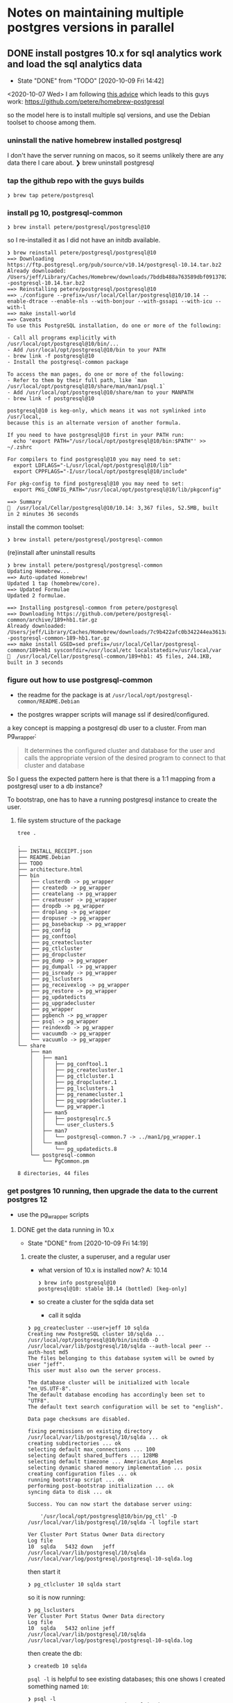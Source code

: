* Notes on maintaining multiple postgres versions in parallel
** DONE install postgres 10.x for sql analytics work and load the sql analytics data
   - State "DONE"       from "TODO"       [2020-10-09 Fri 14:42]
  <2020-10-07 Wed>
  I am following [[https://medium.com/keeping-code/running-multiple-postgresql-versions-simultaneously-on-macos-linux-90b3d7e08ffd][this advice]]
  which leads to this guys work: https://github.com/petere/homebrew-postgresql

  so the model here is to install multiple sql versions, and use the Debian toolset to choose among them.

*** uninstall the native homebrew installed postgresql
    I don't have the server running on macos, so it seems unlikely there are any data there I care about.
    ❯ brew uninstall postgresql

*** tap the github repo with the guys builds

    #+begin_example
      ❯ brew tap petere/postgresql
    #+end_example

*** install pg 10, postgresql-common

    #+begin_example
      ❯ brew install petere/postgresql/postgresql@10
    #+end_example

    so I re-installed it as I did not have an initdb available.
    #+begin_example
      ❯ brew reinstall petere/postgresql/postgresql@10
      ==> Downloading https://ftp.postgresql.org/pub/source/v10.14/postgresql-10.14.tar.bz2
      Already downloaded: /Users/jeff/Library/Caches/Homebrew/downloads/7bddb488a763589dbf0913702aa399c71d4bb963a6fcb1182c6531fe7627e31c--postgresql-10.14.tar.bz2
      ==> Reinstalling petere/postgresql/postgresql@10
      ==> ./configure --prefix=/usr/local/Cellar/postgresql@10/10.14 --enable-dtrace --enable-nls --with-bonjour --with-gssapi --with-icu --with-l
      ==> make install-world
      ==> Caveats
      To use this PostgreSQL installation, do one or more of the following:

      - Call all programs explicitly with /usr/local/opt/postgresql@10/bin/...
      - Add /usr/local/opt/postgresql@10/bin to your PATH
      - brew link -f postgresql@10
      - Install the postgresql-common package

      To access the man pages, do one or more of the following:
      - Refer to them by their full path, like `man /usr/local/opt/postgresql@10/share/man/man1/psql.1`
      - Add /usr/local/opt/postgresql@10/share/man to your MANPATH
      - brew link -f postgresql@10

      postgresql@10 is keg-only, which means it was not symlinked into /usr/local,
      because this is an alternate version of another formula.

      If you need to have postgresql@10 first in your PATH run:
        echo 'export PATH="/usr/local/opt/postgresql@10/bin:$PATH"' >> ~/.zshrc

      For compilers to find postgresql@10 you may need to set:
        export LDFLAGS="-L/usr/local/opt/postgresql@10/lib"
        export CPPFLAGS="-I/usr/local/opt/postgresql@10/include"

      For pkg-config to find postgresql@10 you may need to set:
        export PKG_CONFIG_PATH="/usr/local/opt/postgresql@10/lib/pkgconfig"

      ==> Summary
      🍺  /usr/local/Cellar/postgresql@10/10.14: 3,367 files, 52.5MB, built in 2 minutes 36 seconds
    #+end_example

    install the common toolset:
    #+begin_example
      ❯ brew install petere/postgresql/postgresql-common
    #+end_example
    (re)install after uninstall results
    #+begin_example
      ❯ brew install petere/postgresql/postgresql-common
      Updating Homebrew...
      ==> Auto-updated Homebrew!
      Updated 1 tap (homebrew/core).
      ==> Updated Formulae
      Updated 2 formulae.

      ==> Installing postgresql-common from petere/postgresql
      ==> Downloading https://github.com/petere/postgresql-common/archive/189+hb1.tar.gz
      Already downloaded: /Users/jeff/Library/Caches/Homebrew/downloads/7c9b422afc0b342244ea3613acdb3b2f23aeb9f1b61dfc939f425de0f25daed0--postgresql-common-189-hb1.tar.gz
      ==> make install GSED=sed prefix=/usr/local/Cellar/postgresql-common/189+hb1 sysconfdir=/usr/local/etc localstatedir=/usr/local/var
      🍺  /usr/local/Cellar/postgresql-common/189+hb1: 45 files, 244.1KB, built in 3 seconds
    #+end_example

*** figure out how to use postgresql-common
    - the readme for the package is at ~/usr/local/opt/postgresql-common/README.Debian~

    - the postgres wrapper scripts will manage ssl if desired/configured.

    a key concept is mapping a postgresql db user to a cluster.  From man pg_wrapper:
    #+begin_quote
      It determines the configured cluster and database for the user and calls the appropriate version of
      the desired program to connect to that cluster and database
    #+end_quote

    So I guess the expected pattern here is that there is a 1:1 mapping from a postgresql user to a db instance?

    To bootstrap, one has to have a running postgresql instance to create the user.


**** file system structure of the package

     #+BEGIN_SRC shell :dir /usr/local/opt/postgresql-common :results output
       tree .
     #+END_SRC

     #+RESULTS:
     #+begin_example
     .
     ├── INSTALL_RECEIPT.json
     ├── README.Debian
     ├── TODO
     ├── architecture.html
     ├── bin
     │   ├── clusterdb -> pg_wrapper
     │   ├── createdb -> pg_wrapper
     │   ├── createlang -> pg_wrapper
     │   ├── createuser -> pg_wrapper
     │   ├── dropdb -> pg_wrapper
     │   ├── droplang -> pg_wrapper
     │   ├── dropuser -> pg_wrapper
     │   ├── pg_basebackup -> pg_wrapper
     │   ├── pg_config
     │   ├── pg_conftool
     │   ├── pg_createcluster
     │   ├── pg_ctlcluster
     │   ├── pg_dropcluster
     │   ├── pg_dump -> pg_wrapper
     │   ├── pg_dumpall -> pg_wrapper
     │   ├── pg_isready -> pg_wrapper
     │   ├── pg_lsclusters
     │   ├── pg_receivexlog -> pg_wrapper
     │   ├── pg_restore -> pg_wrapper
     │   ├── pg_updatedicts
     │   ├── pg_upgradecluster
     │   ├── pg_wrapper
     │   ├── pgbench -> pg_wrapper
     │   ├── psql -> pg_wrapper
     │   ├── reindexdb -> pg_wrapper
     │   ├── vacuumdb -> pg_wrapper
     │   └── vacuumlo -> pg_wrapper
     └── share
         ├── man
         │   ├── man1
         │   │   ├── pg_conftool.1
         │   │   ├── pg_createcluster.1
         │   │   ├── pg_ctlcluster.1
         │   │   ├── pg_dropcluster.1
         │   │   ├── pg_lsclusters.1
         │   │   ├── pg_renamecluster.1
         │   │   ├── pg_upgradecluster.1
         │   │   └── pg_wrapper.1
         │   ├── man5
         │   │   ├── postgresqlrc.5
         │   │   └── user_clusters.5
         │   ├── man7
         │   │   └── postgresql-common.7 -> ../man1/pg_wrapper.1
         │   └── man8
         │       └── pg_updatedicts.8
         └── postgresql-common
             └── PgCommon.pm

     8 directories, 44 files
     #+end_example
*** get postgres 10 running, then upgrade the data to the current postgres 12
    - use the pg_wrapper scripts
**** DONE get the data running in 10.x
     - State "DONE"       from              [2020-10-09 Fri 14:19]
***** create the cluster, a superuser, and a regular user
     - what version of 10.x is installed now?  A: 10.14
       #+begin_example
         ❯ brew info postgresql@10
         postgresql@10: stable 10.14 (bottled) [keg-only]
       #+end_example

     - so create a cluster for the sqlda data set
       - call it sqlda

     #+begin_example
       ❯ pg_createcluster --user=jeff 10 sqlda
       Creating new PostgreSQL cluster 10/sqlda ...
       /usr/local/opt/postgresql@10/bin/initdb -D /usr/local/var/lib/postgresql/10/sqlda --auth-local peer --auth-host md5
       The files belonging to this database system will be owned by user "jeff".
       This user must also own the server process.

       The database cluster will be initialized with locale "en_US.UTF-8".
       The default database encoding has accordingly been set to "UTF8".
       The default text search configuration will be set to "english".

       Data page checksums are disabled.

       fixing permissions on existing directory /usr/local/var/lib/postgresql/10/sqlda ... ok
       creating subdirectories ... ok
       selecting default max_connections ... 100
       selecting default shared_buffers ... 128MB
       selecting default timezone ... America/Los_Angeles
       selecting dynamic shared memory implementation ... posix
       creating configuration files ... ok
       running bootstrap script ... ok
       performing post-bootstrap initialization ... ok
       syncing data to disk ... ok

       Success. You can now start the database server using:

           '/usr/local/opt/postgresql@10/bin/pg_ctl' -D /usr/local/var/lib/postgresql/10/sqlda -l logfile start

       Ver Cluster Port Status Owner Data directory                         Log file
       10  sqlda   5432 down   jeff  /usr/local/var/lib/postgresql/10/sqlda /usr/local/var/log/postgresql/postgresql-10-sqlda.log
     #+end_example

     then start it
     #+begin_example
       ❯ pg_ctlcluster 10 sqlda start
     #+end_example

     so it is now running:
     #+begin_example
       ❯ pg_lsclusters
       Ver Cluster Port Status Owner Data directory                         Log file
       10  sqlda   5432 online jeff  /usr/local/var/lib/postgresql/10/sqlda /usr/local/var/log/postgresql/postgresql-10-sqlda.log
     #+end_example

     then create the db:
     #+begin_example
       ❯ createdb 10 sqlda
     #+end_example

     ~psql -l~ is helpful to see existing databases; this one shows I created something named =10=:
     #+begin_example
       ❯ psql -l
                                     List of databases
          Name    | Owner | Encoding |   Collate   |    Ctype    | Access privileges
       -----------+-------+----------+-------------+-------------+-------------------
        10        | jeff  | UTF8     | en_US.UTF-8 | en_US.UTF-8 |
        postgres  | jeff  | UTF8     | en_US.UTF-8 | en_US.UTF-8 |
        template0 | jeff  | UTF8     | en_US.UTF-8 | en_US.UTF-8 | =c/jeff          +
                  |       |          |             |             | jeff=CTc/jeff
        template1 | jeff  | UTF8     | en_US.UTF-8 | en_US.UTF-8 | =c/jeff          +
                  |       |          |             |             | jeff=CTc/jeff
       (4 rows)
     #+end_example

     make a non-privileged user:
     #+begin_example
       ❯ createuser --no-createdb --no-createrole --no-superuser sqlda
     #+end_example

     as a privileged user (jeff in this case), make a db assigning the non-privileged user sqlda as owner:
     #+begin_example
       ❯ createdb --owner sqlda sqlda
     #+end_example

     and now we see that db/owner:
     #+begin_example
       ❯ psql -l
                                     List of databases
          Name    | Owner | Encoding |   Collate   |    Ctype    | Access privileges
       -----------+-------+----------+-------------+-------------+-------------------
        postgres  | jeff  | UTF8     | en_US.UTF-8 | en_US.UTF-8 |
        sqlda     | sqlda | UTF8     | en_US.UTF-8 | en_US.UTF-8 |
        template0 | jeff  | UTF8     | en_US.UTF-8 | en_US.UTF-8 | =c/jeff          +
                  |       |          |             |             | jeff=CTc/jeff
        template1 | jeff  | UTF8     | en_US.UTF-8 | en_US.UTF-8 | =c/jeff          +
                  |       |          |             |             | jeff=CTc/jeff
       (4 rows)
     #+end_example

     and then I set a password for the sqlda user:
     #+begin_example
       sqlda=# alter user sqlda with password 'dasql';
     #+end_example

     but I can't access the db as the non-privileged user:
     #+begin_example
       ❯ psql --user=sqlda sqlda
       psql: FATAL:  Peer authentication failed for user "sqlda"
     #+end_example

     so then I added a row to the per-version? config file that defines that for local (on host) connnections, no authn is required
     ~/usr/local/etc/postgresql/10/sqlda/pg_hba.conf~
     #+begin_example
       # jwm added
       local	sqlda           sqlda                                   trust
     #+end_example

     with this, I can make local connections:
     #+begin_example
       ❯ psql --user=sqlda sqlda
       psql (10.14 (Homebrew petere/postgresql))
       Type "help" for help.

       sqlda=>
     #+end_example

     and, as expected from the default configuration which specified md5 for localhost connections, I can get in that way as well:

     #+begin_example
       ❯ psql --user=sqlda --password --host=127.0.0.01 sqlda
       Password for user sqlda:
       psql (10.14 (Homebrew petere/postgresql))
       Type "help" for help.

       sqlda=>
     #+end_example

     so now I have user access configured in a relatively sane way, and I understand the mechanisms well
     enough to predict how they will behave.
***** DONE load the data
      - State "DONE"       from              [2020-10-09 Fri 14:19]
      that seems to have worked; although there are many errors reported.
      mostly to do with other users/roles, like rdsadmin and sqladmin
      #+begin_example
        ❯ psql --user=jeff sqlda < data.dump
      #+end_example

      and now we have data in postgres 10:
      #+begin_example
        ❯ psql --user=sqlda sqlda
        psql (10.14 (Homebrew petere/postgresql))
        Type "help" for help.

        sqlda=> select count(*) from customers;
         count
        --------
         100000
        (1 row)
      #+end_example
**** upgrade the DB to 12?
